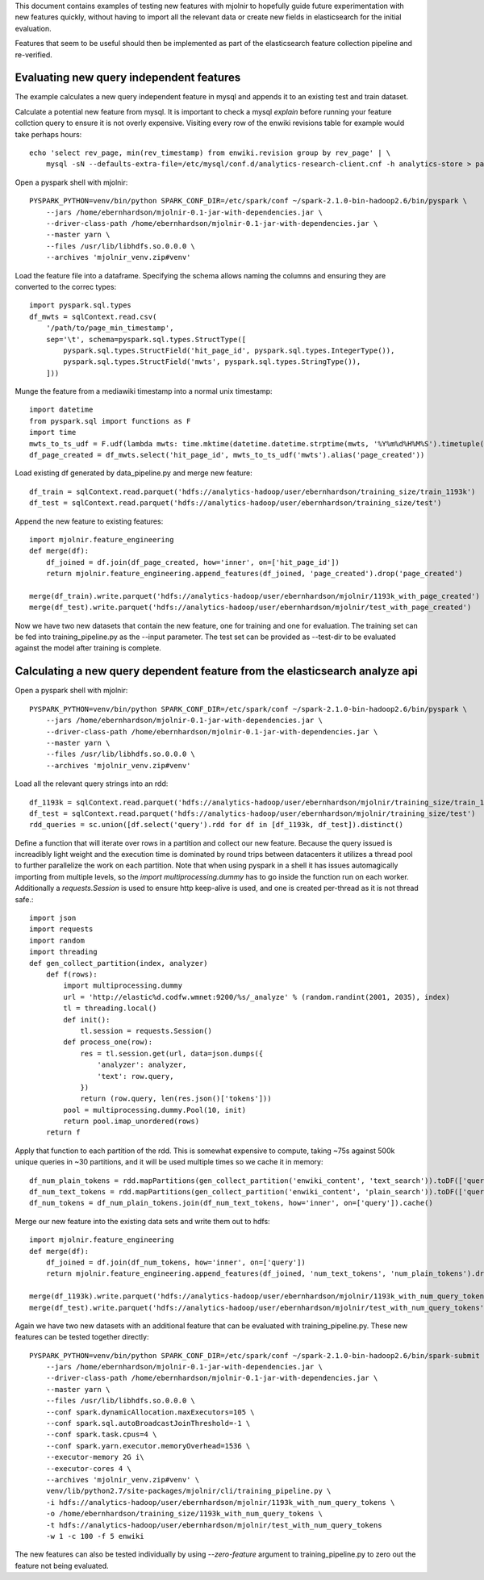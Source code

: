 This document contains examples of testing new features with mjolnir to
hopefully guide future experimentation with new features quickly, without
having to import all the relevant data or create new fields in elasticsearch
for the initial evaluation.

Features that seem to be useful should then be implemented as part of the
elasticsearch feature collection pipeline and re-verified.


Evaluating new query independent features
=========================================

The example calculates a new query independent feature in mysql and appends it
to an existing test and train dataset.

Calculate a potential new feature from mysql. It is important to check a mysql `explain` before
running your feature collction query to ensure it is not overly expensive. Visiting every row
of the enwiki revisions table for example would take perhaps hours::

    echo 'select rev_page, min(rev_timestamp) from enwiki.revision group by rev_page' | \
        mysql -sN --defaults-extra-file=/etc/mysql/conf.d/analytics-research-client.cnf -h analytics-store > page_min_timestamp

Open a pyspark shell with mjolnir::

    PYSPARK_PYTHON=venv/bin/python SPARK_CONF_DIR=/etc/spark/conf ~/spark-2.1.0-bin-hadoop2.6/bin/pyspark \
        --jars /home/ebernhardson/mjolnir-0.1-jar-with-dependencies.jar \
        --driver-class-path /home/ebernhardson/mjolnir-0.1-jar-with-dependencies.jar \
        --master yarn \
        --files /usr/lib/libhdfs.so.0.0.0 \
        --archives 'mjolnir_venv.zip#venv'

Load the feature file into a dataframe. Specifying the schema allows naming the columns
and ensuring they are converted to the correc types::

    import pyspark.sql.types
    df_mwts = sqlContext.read.csv(
        '/path/to/page_min_timestamp',
        sep='\t', schema=pyspark.sql.types.StructType([
            pyspark.sql.types.StructField('hit_page_id', pyspark.sql.types.IntegerType()),
            pyspark.sql.types.StructField('mwts', pyspark.sql.types.StringType()),
        ]))

Munge the feature from a mediawiki timestamp into a normal unix timestamp::

    import datetime
    from pyspark.sql import functions as F
    import time
    mwts_to_ts_udf = F.udf(lambda mwts: time.mktime(datetime.datetime.strptime(mwts, '%Y%m%d%H%M%S').timetuple()), pyspark.sql.types.FloatType())
    df_page_created = df_mwts.select('hit_page_id', mwts_to_ts_udf('mwts').alias('page_created'))

Load existing df generated by data_pipeline.py and merge new feature::

    df_train = sqlContext.read.parquet('hdfs://analytics-hadoop/user/ebernhardson/training_size/train_1193k')
    df_test = sqlContext.read.parquet('hdfs://analytics-hadoop/user/ebernhardson/training_size/test')

Append the new feature to existing features::

    import mjolnir.feature_engineering
    def merge(df):
        df_joined = df.join(df_page_created, how='inner', on=['hit_page_id'])
        return mjolnir.feature_engineering.append_features(df_joined, 'page_created').drop('page_created')

    merge(df_train).write.parquet('hdfs://analytics-hadoop/user/ebernhardson/mjolnir/1193k_with_page_created')
    merge(df_test).write.parquet('hdfs://analytics-hadoop/user/ebernhardson/mjolnir/test_with_page_created')

Now we have two new datasets that contain the new feature, one for training and one for evaluation. The training set can be fed into training_pipeline.py as the --input parameter. The test set can be provided as --test-dir to be evaluated against the model after training is complete.

Calculating a new query dependent feature from the elasticsearch analyze api
============================================================================

Open a pyspark shell with mjolnir::

    PYSPARK_PYTHON=venv/bin/python SPARK_CONF_DIR=/etc/spark/conf ~/spark-2.1.0-bin-hadoop2.6/bin/pyspark \
        --jars /home/ebernhardson/mjolnir-0.1-jar-with-dependencies.jar \
        --driver-class-path /home/ebernhardson/mjolnir-0.1-jar-with-dependencies.jar \
        --master yarn \
        --files /usr/lib/libhdfs.so.0.0.0 \
        --archives 'mjolnir_venv.zip#venv'

Load all the relevant query strings into an rdd::

    df_1193k = sqlContext.read.parquet('hdfs://analytics-hadoop/user/ebernhardson/mjolnir/training_size/train_1193k')
    df_test = sqlContext.read.parquet('hdfs://analytics-hadoop/user/ebernhardson/mjolnir/training_size/test')
    rdd_queries = sc.union([df.select('query').rdd for df in [df_1193k, df_test]).distinct()

Define a function that will iterate over rows in a partition and collect our
new feature. Because the query issued is increadibly light weight and the
execution time is dominated by round trips between datacenters it utilizes a
thread pool to further parallelize the work on each partition. Note that when
using pyspark in a shell it has issues automagically importing from multiple
levels, so the `import multiprocessing.dummy` has to go inside the function run
on each worker. Additionally a `requests.Session` is used to ensure http
keep-alive is used, and one is created per-thread as it is not thread safe.::

    import json
    import requests
    import random
    import threading
    def gen_collect_partition(index, analyzer)
        def f(rows):
            import multiprocessing.dummy
            url = 'http://elastic%d.codfw.wmnet:9200/%s/_analyze' % (random.randint(2001, 2035), index)
            tl = threading.local()
            def init():
                tl.session = requests.Session()
            def process_one(row):
                res = tl.session.get(url, data=json.dumps({
                    'analyzer': analyzer,
                    'text': row.query,
                })
                return (row.query, len(res.json()['tokens']))
            pool = multiprocessing.dummy.Pool(10, init)
            return pool.imap_unordered(rows)
        return f

Apply that function to each partition of the rdd. This is somewhat expensive to
compute, taking ~75s against 500k unique queries in ~30 partitions, and it will
be used multiple times so we cache it in memory::

    df_num_plain_tokens = rdd.mapPartitions(gen_collect_partition('enwiki_content', 'text_search')).toDF(['query', 'num_text_tokens'])
    df_num_text_tokens = rdd.mapPartitions(gen_collect_partition('enwiki_content', 'plain_search')).toDF(['query', 'num_plain_tokens'])
    df_num_tokens = df_num_plain_tokens.join(df_num_text_tokens, how='inner', on=['query']).cache()

Merge our new feature into the existing data sets and write them out to hdfs::

    import mjolnir.feature_engineering
    def merge(df):
        df_joined = df.join(df_num_tokens, how='inner', on=['query'])
        return mjolnir.feature_engineering.append_features(df_joined, 'num_text_tokens', 'num_plain_tokens').drop('num_query_tokens').drop('num_plain_tokens')

    merge(df_1193k).write.parquet('hdfs://analytics-hadoop/user/ebernhardson/mjolnir/1193k_with_num_query_tokens')
    merge(df_test).write.parquet('hdfs://analytics-hadoop/user/ebernhardson/mjolnir/test_with_num_query_tokens')

Again we have two new datasets with an additional feature that can be evaluated
with training_pipeline.py. These new features can be tested together directly::

    PYSPARK_PYTHON=venv/bin/python SPARK_CONF_DIR=/etc/spark/conf ~/spark-2.1.0-bin-hadoop2.6/bin/spark-submit \
        --jars /home/ebernhardson/mjolnir-0.1-jar-with-dependencies.jar \
        --driver-class-path /home/ebernhardson/mjolnir-0.1-jar-with-dependencies.jar \
        --master yarn \
        --files /usr/lib/libhdfs.so.0.0.0 \
        --conf spark.dynamicAllocation.maxExecutors=105 \
        --conf spark.sql.autoBroadcastJoinThreshold=-1 \
        --conf spark.task.cpus=4 \
        --conf spark.yarn.executor.memoryOverhead=1536 \
        --executor-memory 2G i\
        --executor-cores 4 \
        --archives 'mjolnir_venv.zip#venv' \
        venv/lib/python2.7/site-packages/mjolnir/cli/training_pipeline.py \
        -i hdfs://analytics-hadoop/user/ebernhardson/mjolnir/1193k_with_num_query_tokens \
        -o /home/ebernhardson/training_size/1193k_with_num_query_tokens \
        -t hdfs://analytics-hadoop/user/ebernhardson/mjolnir/test_with_num_query_tokens
        -w 1 -c 100 -f 5 enwiki

The new features can also be tested individually by using `--zero-feature`
argument to training_pipeline.py to zero out the feature not being evaluated.


